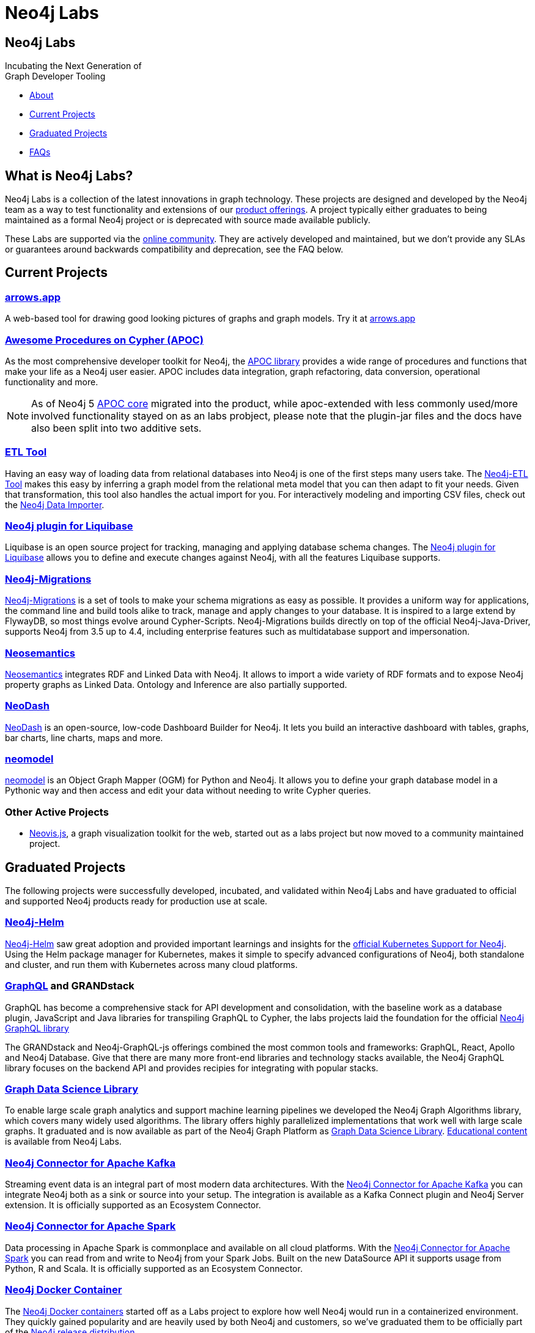 = Neo4j Labs
:description: Incubating the next generation of graph developer tooling. GraphQL and GRANDstack, Algorithms, APOC, Kafka, ETL Tool, neovis.js, and more.
:page-layout: landing
:page-theme: labs
:page-toclevels: -1

[.hero]
== Neo4j Labs

Incubating the Next Generation of +
Graph Developer Tooling


[.buttons]
* <<What is Neo4j Labs?, About>>
* <<Current Projects>>
* <<Graduated Projects>>
* <<Frequently Asked Questions, FAQs>>



[.secondary.leading]
== What is Neo4j Labs?
Neo4j Labs is a collection of the latest innovations in graph technology.
These projects are designed and developed by the Neo4j team as a way to test functionality and extensions of our link:/product/?ref=labs[product offerings].
A project typically either graduates to being maintained as a formal Neo4j project or is deprecated with source made available publicly.

These Labs are supported via the link:https://community.neo4j.com/?_ga=2.65967848.79768660.1594637016-1548419832.1589810895[online community].
They are actively developed and maintained, but we don't provide any SLAs or guarantees around backwards compatibility and deprecation, see the FAQ below.


== Current Projects

[#goals.incremental]
=== xref:arrows:index.adoc[arrows.app]

A web-based tool for drawing good looking pictures of graphs and graph models. Try it at link:https://arrows.app[arrows.app^]

=== xref:apoc:index.adoc[Awesome Procedures on Cypher (APOC)]

As the most comprehensive developer toolkit for Neo4j, the xref:apoc:index.adoc[APOC library] provides a wide range of procedures and functions that make your life as a Neo4j user easier.
APOC includes data integration, graph refactoring, data conversion, operational functionality and more.

NOTE: As of Neo4j 5 https://neo4j.com/docs/apoc[APOC core^] migrated into the product, while apoc-extended with less commonly used/more involved functionality stayed on as an labs probject, please note that the plugin-jar files and the docs have also been split into two additive sets.

=== xref:etl-tool:index.adoc[ETL Tool]

Having an easy way of loading data from relational databases into Neo4j is one of the first steps many users take.
The xref:etl-tool:index.adoc[Neo4j-ETL Tool] makes this easy by inferring a graph model from the relational meta model that you can then adapt to fit your needs.
Given that transformation, this tool also handles the actual import for you.
For interactively modeling and importing CSV files, check out the https://data-importer.neo4j.io[Neo4j Data Importer^].

=== xref:liquibase:index.adoc[Neo4j plugin for Liquibase]

Liquibase is an open source project for tracking, managing and applying database schema changes. The link:https://github.com/liquibase/liquibase-neo4j[Neo4j plugin for Liquibase] allows you to define and execute changes against Neo4j, with all the features Liquibase supports.

=== xref:neo4j-migrations:index.adoc[Neo4j-Migrations]

xref:neo4j-migrations:index.adoc[Neo4j-Migrations] is a set of tools to make your schema migrations as easy as possible. 
It provides a uniform way for applications, the command line and build tools alike to track, manage and apply changes to your database.
It is inspired to a large extend by FlywayDB, so most things evolve around Cypher-Scripts. 
Neo4j-Migrations builds directly on top of the official Neo4j-Java-Driver, supports Neo4j from 3.5 up to 4.4, including enterprise features such as multidatabase support and impersonation.

=== xref:neosemantics:index.adoc[Neosemantics]

xref:neosemantics:index.adoc[Neosemantics] integrates RDF and Linked Data with Neo4j.
It allows to import a wide variety of RDF formats and to expose Neo4j property graphs as Linked Data.
Ontology and Inference are also partially supported.

=== xref:neodash:index.adoc[NeoDash]

xref:neodash:index.adoc[NeoDash] is an open-source, low-code Dashboard Builder for Neo4j. It lets you build an interactive dashboard with tables, graphs, bar charts, line charts, maps and more.

=== xref:neomodel:index.adoc[neomodel]
xref:neomodel:index.adoc[neomodel] is an Object Graph Mapper (OGM) for Python and Neo4j. It allows you to define your graph database model in a Pythonic way and then access and edit your data without needing to write Cypher queries.

=== Other Active Projects

* link:https://github.com/neo4j-contrib/neovis.js/[Neovis.js^], a graph visualization toolkit for the web, started out as a labs project but now moved to a community maintained project.

== Graduated Projects

The following projects were successfully developed, incubated, and validated within Neo4j Labs and have graduated to official and supported Neo4j products ready for production use at scale.

=== link:/docs/operations-manual/current/kubernetes/[Neo4j-Helm^]

xref:neo4j-helm:index.adoc[Neo4j-Helm] saw great adoption and provided important learnings and insights for the link:/docs/operations-manual/current/kubernetes/[official Kubernetes Support for Neo4j^].  
Using the Helm package manager for Kubernetes, makes it simple to specify advanced configurations of Neo4j, both standalone and cluster, and run them with Kubernetes across many cloud platforms.

=== https://neo4j.com/product/graphql-library/[GraphQL^] and GRANDstack

GraphQL has become a comprehensive stack for API development and consolidation, with the baseline work as a database plugin, JavaScript and Java libraries for transpiling GraphQL to Cypher, the labs projects laid the foundation for the official https://neo4j.com/product/graphql-library/[Neo4j GraphQL library^]

The GRANDstack and Neo4j-GraphQL-js offerings combined the most common tools and frameworks: GraphQL, React, Apollo and Neo4j Database.
Give that there are many more front-end libraries and technology stacks available, the Neo4j GraphQL library focuses on the backend API and provides recipies for integrating with popular stacks.


=== link:/graph-data-science[Graph Data Science Library]

To enable large scale graph analytics and support machine learning pipelines we developed the Neo4j Graph Algorithms library, which covers many widely used algorithms. The library offers highly parallelized implementations that work well with large scale graphs.
It graduated and is now available as part of the Neo4j Graph Platform as link:/graph-data-science[Graph Data Science Library]. link:/developer/graph-data-science[Educational content] is available from Neo4j Labs.

=== xref:kafka:index.adoc[Neo4j Connector for Apache Kafka]

Streaming event data is an integral part of most modern data architectures.
With the xref:kafka:index.adoc[Neo4j Connector for Apache Kafka] you can integrate Neo4j both as a sink or source into your setup.
The integration is available as a Kafka Connect plugin and Neo4j Server extension. It is officially supported as an Ecosystem Connector.

=== link:/developer/spark[Neo4j Connector for Apache Spark]

Data processing in Apache Spark is commonplace and available on all cloud platforms.
With the link:/developer/spark[Neo4j Connector for Apache Spark] you can read from and write to Neo4j from your Spark Jobs.
Built on the new DataSource API it supports usage from Python, R and Scala. It is officially supported as an Ecosystem Connector.

=== link:/developer/docker[Neo4j Docker Container]

The link:https://hub.docker.com/_/neo4j[Neo4j Docker containers] started off as a Labs project to explore how well Neo4j would run in a containerized environment.
They quickly gained popularity and are heavily used by both Neo4j and customers, so we've graduated them to be officially part of the https://neo4j.com/docs/operations-manual/current/docker/[Neo4j release distribution].

// todo move to graduated, when NOM comes out
=== xref:halin:index.adoc[Halin Monitoring App]

The link:https://neo4j.com/labs/halin[Halin Monitoring App] allowed you to monitor your Neo4j deployment and identify bottlenecks or incorrect configurations, with insights into currently running queries and workloads.
The app also provided access to metrics and logs.
As of 2022, some of its functionality was integrated into https://neo4j.com/neo4j-ops-manager/[Neo4j Operations Manager^] and so Halin is no longer maintained.

[.secondary]
== Frequently Asked Questions

=== Are these safe to use in production?
Current Neo4j Labs projects are being actively worked on by our engineers, and may be rough around the edges, with changing APIs, as they push the edge of the envelope. Therefore, we cannot provide official commercial support for these projects or guarantee longevity. However, some Neo4j customers and users still love the functionality of these projects and choose to continue using them in production environments.

=== Can I get assistance?

Whilst Neo4j does NOT offer support for Labs projects, you can get assistance from the Neo4j Professional Services team, who are  contributors to many of the Labs projects. 
Whilst the PS team cannot provide product support with an SLA, they can help you with extending the code of Labs Projects, improve code stability/consistency and help with installation, configuration and scale out of Labs technology.

=== How do I contribute?
We welcome contributions for those labs which are open source projects. You'll find links to GitHub repositories - feel free to submit PRs. We've also created a discussion category for Labs on link:https://community.neo4j.com[community.neo4j.com^]

=== Which Neo4j Labs projects have been deprecated?
The MongoDB Doc Manager and Cassandra Connector have both been deprecated. The source is still available on GitHub, but we found most developers could accomplish similiar goals by using APOC, Kafka and other technologies.
